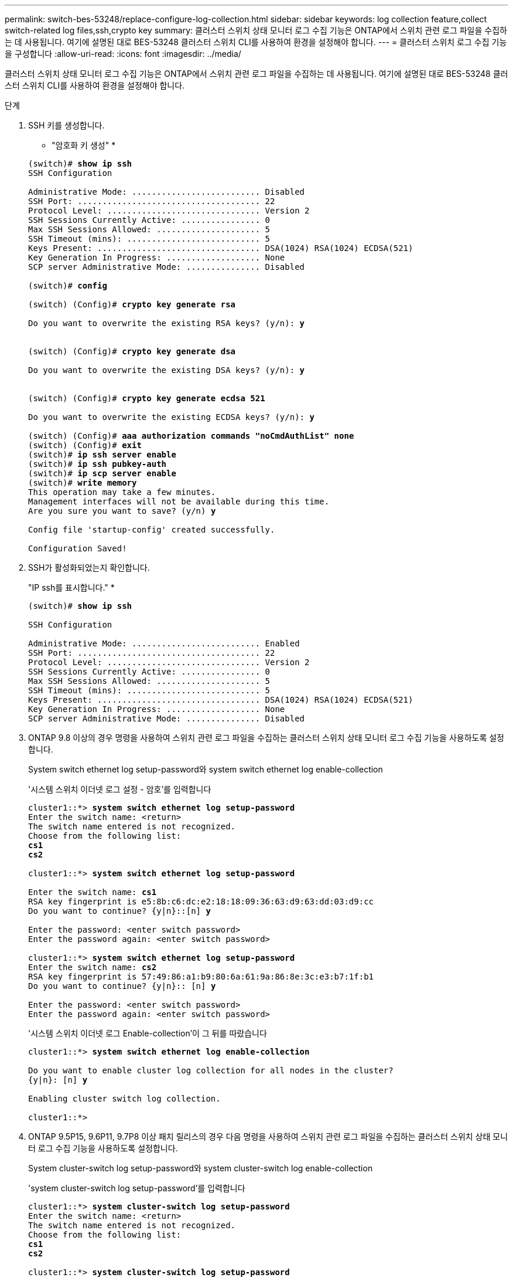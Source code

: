 ---
permalink: switch-bes-53248/replace-configure-log-collection.html 
sidebar: sidebar 
keywords: log collection feature,collect switch-related log files,ssh,crypto key 
summary: 클러스터 스위치 상태 모니터 로그 수집 기능은 ONTAP에서 스위치 관련 로그 파일을 수집하는 데 사용됩니다. 여기에 설명된 대로 BES-53248 클러스터 스위치 CLI를 사용하여 환경을 설정해야 합니다. 
---
= 클러스터 스위치 로그 수집 기능을 구성합니다
:allow-uri-read: 
:icons: font
:imagesdir: ../media/


[role="lead"]
클러스터 스위치 상태 모니터 로그 수집 기능은 ONTAP에서 스위치 관련 로그 파일을 수집하는 데 사용됩니다. 여기에 설명된 대로 BES-53248 클러스터 스위치 CLI를 사용하여 환경을 설정해야 합니다.

.단계
. SSH 키를 생성합니다.
+
* "암호화 키 생성" *

+
[listing, subs="+quotes"]
----
(switch)# *show ip ssh*
SSH Configuration

Administrative Mode: .......................... Disabled
SSH Port: ..................................... 22
Protocol Level: ............................... Version 2
SSH Sessions Currently Active: ................ 0
Max SSH Sessions Allowed: ..................... 5
SSH Timeout (mins): ........................... 5
Keys Present: ................................. DSA(1024) RSA(1024) ECDSA(521)
Key Generation In Progress: ................... None
SCP server Administrative Mode: ............... Disabled

(switch)# *config*

(switch) (Config)# *crypto key generate rsa*

Do you want to overwrite the existing RSA keys? (y/n): *y*


(switch) (Config)# *crypto key generate dsa*

Do you want to overwrite the existing DSA keys? (y/n): *y*


(switch) (Config)# *crypto key generate ecdsa 521*

Do you want to overwrite the existing ECDSA keys? (y/n): *y*

(switch) (Config)# *aaa authorization commands "noCmdAuthList" none*
(switch) (Config)# *exit*
(switch)# *ip ssh server enable*
(switch)# *ip ssh pubkey-auth*
(switch)# *ip scp server enable*
(switch)# *write memory*
This operation may take a few minutes.
Management interfaces will not be available during this time.
Are you sure you want to save? (y/n) *y*

Config file 'startup-config' created successfully.

Configuration Saved!
----
. SSH가 활성화되었는지 확인합니다.
+
"IP ssh를 표시합니다." *

+
[listing, subs="+quotes"]
----
(switch)# *show ip ssh*

SSH Configuration

Administrative Mode: .......................... Enabled
SSH Port: ..................................... 22
Protocol Level: ............................... Version 2
SSH Sessions Currently Active: ................ 0
Max SSH Sessions Allowed: ..................... 5
SSH Timeout (mins): ........................... 5
Keys Present: ................................. DSA(1024) RSA(1024) ECDSA(521)
Key Generation In Progress: ................... None
SCP server Administrative Mode: ............... Disabled
----
. ONTAP 9.8 이상의 경우 명령을 사용하여 스위치 관련 로그 파일을 수집하는 클러스터 스위치 상태 모니터 로그 수집 기능을 사용하도록 설정합니다.
+
System switch ethernet log setup-password와 system switch ethernet log enable-collection

+
'시스템 스위치 이더넷 로그 설정 - 암호'를 입력합니다

+
[listing, subs="+quotes"]
----
cluster1::*> *system switch ethernet log setup-password*
Enter the switch name: <return>
The switch name entered is not recognized.
Choose from the following list:
*cs1*
*cs2*

cluster1::*> *system switch ethernet log setup-password*

Enter the switch name: *cs1*
RSA key fingerprint is e5:8b:c6:dc:e2:18:18:09:36:63:d9:63:dd:03:d9:cc
Do you want to continue? {y|n}::[n] *y*

Enter the password: <enter switch password>
Enter the password again: <enter switch password>

cluster1::*> *system switch ethernet log setup-password*
Enter the switch name: *cs2*
RSA key fingerprint is 57:49:86:a1:b9:80:6a:61:9a:86:8e:3c:e3:b7:1f:b1
Do you want to continue? {y|n}:: [n] *y*

Enter the password: <enter switch password>
Enter the password again: <enter switch password>
----
+
'시스템 스위치 이더넷 로그 Enable-collection'이 그 뒤를 따랐습니다

+
[listing, subs="+quotes"]
----
cluster1::*> *system switch ethernet log enable-collection*

Do you want to enable cluster log collection for all nodes in the cluster?
{y|n}: [n] *y*

Enabling cluster switch log collection.

cluster1::*>
----
. ONTAP 9.5P15, 9.6P11, 9.7P8 이상 패치 릴리스의 경우 다음 명령을 사용하여 스위치 관련 로그 파일을 수집하는 클러스터 스위치 상태 모니터 로그 수집 기능을 사용하도록 설정합니다.
+
System cluster-switch log setup-password와 system cluster-switch log enable-collection

+
'system cluster-switch log setup-password'를 입력합니다

+
[listing, subs="+quotes"]
----
cluster1::*> *system cluster-switch log setup-password*
Enter the switch name: <return>
The switch name entered is not recognized.
Choose from the following list:
*cs1*
*cs2*

cluster1::*> *system cluster-switch log setup-password*

Enter the switch name: *cs1*
RSA key fingerprint is e5:8b:c6:dc:e2:18:18:09:36:63:d9:63:dd:03:d9:cc
Do you want to continue? {y|n}::[n] *y*

Enter the password: <enter switch password>
Enter the password again: <enter switch password>

cluster1::*> *system cluster-switch log setup-password*

Enter the switch name: *cs2*
RSA key fingerprint is 57:49:86:a1:b9:80:6a:61:9a:86:8e:3c:e3:b7:1f:b1
Do you want to continue? {y|n}:: [n] *y*

Enter the password: <enter switch password>
Enter the password again: <enter switch password>
----
+
'system cluster-switch log enable-collection'이 그 뒤에 나옵니다

+
[listing, subs="+quotes"]
----
cluster1::*> *system cluster-switch log enable-collection*

Do you want to enable cluster log collection for all nodes in the cluster?
{y|n}: [n] *y*

Enabling cluster switch log collection.
----
+

NOTE: 현재 로그 수집 명령을 사용할 수 없습니다. 을 참조하십시오 link:https://mysupport.netapp.com/site/bugs-online/product/ONTAP/BURT/1225042["버그 1225042"^] 를 참조하십시오.

+

CAUTION: 이러한 명령에서 오류가 반환되면 NetApp 지원에 문의하십시오.


